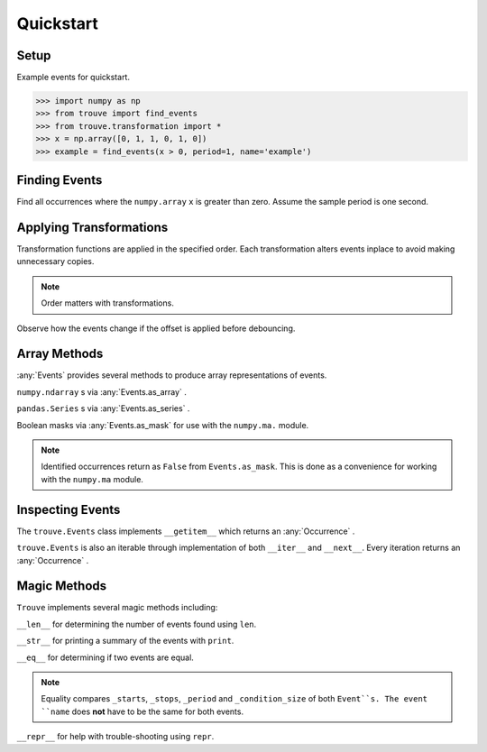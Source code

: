 Quickstart
==========

Setup
-----

.. testsetup:: *

    import numpy as np
    from trouve import find_events
    from trouve.transformations import *
    x = np.array([0, 1, 1, 0, 1, 0])
    example = find_events(x > 0, period=1, name='example')
    example_2 = find_events(x > 0, period=1, name='example_2')

Example events for quickstart.

.. code-block:: python

    >>> import numpy as np
    >>> from trouve import find_events
    >>> from trouve.transformation import *
    >>> x = np.array([0, 1, 1, 0, 1, 0])
    >>> example = find_events(x > 0, period=1, name='example')

Finding Events
--------------

Find all occurrences where the ``numpy.array`` ``x`` is greater than zero. Assume the sample
period is one second.

.. doctest:: find_events

    >>> sample_period = 1 #second
    >>> example = find_events(x > 0, period=sample_period, name='example')
    >>> len(example)
    2

Applying Transformations
------------------------

Transformation functions are applied in the specified order. Each transformation alters
events inplace to avoid making unnecessary copies.

.. doctest:: transformations

    >>> deb = debounce(2, 1)
    >>> offset = offset_events(0, 1)
    >>> cond = x > 0
    >>> deb_first = find_events(cond, deb, offset, period=1, name='example')
    >>> deb_first.to_array()
    array([ 0.,  1.,  1.,  1.,  0.,  0.])



    >>> deb = debounce(2, 1)
    >>> offset = offset_events(0, 1)
    >>> cond = x > 0
    >>> deb_first = find_events(cond, deb, offset, period=1, name='example')
    >>> deb_first.to_array()
    array([ 0.,  1.,  1.,  1.,  0.,  0.])



    >>> deb = debounce(2, 1)
    >>> offset = offset_events(0, 1)
    >>> cond = x > 0
    >>> deb_first = find_events(cond, deb, offset, period=1, name='example')
    >>> deb_first.as_array()
    array([ 0.,  1.,  1.,  1.,  0.,  0.])

.. note:: Order matters with transformations.

Observe how the events change if the offset is applied before debouncing.

.. doctest:: transformations

    >>> offset_first = find_events(cond, offset, deb, period=1, name='example')
    >>> offset_first.to_array()
        array([ 0.,  1.,  1.,  1.,  1.,  1.])
        >>> offset_first == deb_first
        False



    array([ 0.,  1.,  1.,  1.,  1.,  1.])
    >>> offset_first == deb_first
    False


Array Methods
-------------
:any:`Events` provides several methods to produce array representations of events.

``numpy.ndarray`` s via :any:`Events.as_array` .

.. doctest:: arrays

    >>> example.to_array()
    array([ 0.,  1.,  1.,  0.,  1.,  0.])



    >>> example.to_array()
    array([ 0.,  1.,  1.,  0.,  1.,  0.])



    >>> example.as_array()
    array([ 0.,  1.,  1.,  0.,  1.,  0.])

``pandas.Series`` s via :any:`Events.as_series` .

.. doctest:: arrays

    >>> example.as_series()
    0    0.0
    1    1.0
    2    1.0
    3    0.0
    4    1.0
    5    0.0
    Name: example, dtype: float64

Boolean masks via :any:`Events.as_mask` for use with the ``numpy.ma.`` module.

.. doctest:: arrays

    >>> example.as_mask()
    array([ True, False, False,  True, False,  True], dtype=bool)
    >>> x > 0
    array([False,  True,  True, False,  True, False], dtype=bool)

.. note:: Identified occurrences return as ``False`` from ``Events.as_mask``. This is done as a convenience for working with the ``numpy.ma`` module.


Inspecting Events
-----------------

The ``trouve.Events`` class implements ``__getitem__`` which returns an
:any:`Occurrence` .

.. doctest:: inspection

    >>> first_event = example[0]
    >>> first_event.duration
    2
    >>> x[first_event.slice]
    array([1, 1])

``trouve.Events`` is also an iterable through implementation of both ``__iter__`` and
``__next__``. Every iteration returns an :any:`Occurrence` .

.. doctest:: inspection

    >>> for event in example:
    ...     print(event.duration)
    2
    1

Magic Methods
-------------

``Trouve`` implements several magic methods including:

``__len__`` for determining the number of events found using ``len``.

.. doctest:: magic

    >>> len(example)
    2

``__str__`` for printing a summary of the events with ``print``.

.. doctest:: magic

    >>> print(example)
    example
    Number of events: 2
    Min, Max, Mean Duration: 1.000s, 2.000s, 1.500s

``__eq__`` for determining if two events are equal.

.. doctest:: magic

    >>> example == example_2
    True

.. note:: Equality compares ``_starts``, ``_stops``, ``_period`` and ``_condition_size`` of both ``Event``s. The event ``name`` does **not** have to be the same for both events.

``__repr__`` for help with trouble-shooting using ``repr``.

.. doctest:: magic

    >>> repr(example)
    "Events(_starts=array([1, 4]), _stops=array([3, 5]), _period=1, name='example', _condition_size=6)"
